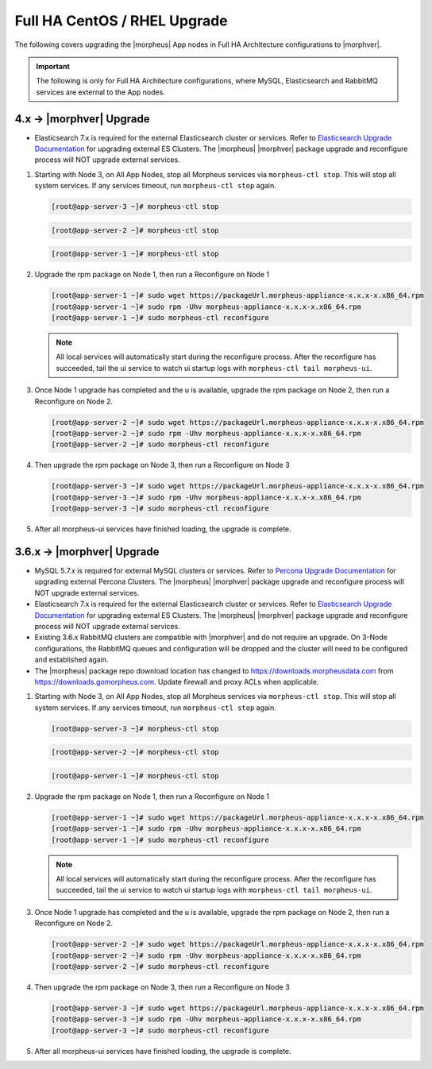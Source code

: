 Full HA CentOS / RHEL Upgrade
`````````````````````````````

The following covers upgrading the |morpheus| App nodes in Full HA Architecture configurations to |morphver|.

.. important:: The following is only for Full HA Architecture configurations, where MySQL, Elasticsearch and RabbitMQ services are external to the App nodes.

4.x -> |morphver| Upgrade
.........................

* Elasticsearch 7.x is required for the external Elasticsearch cluster or services. Refer to `Elasticsearch Upgrade Documentation <https://www.elastic.co/guide/en/elasticsearch/reference/current/setup-upgrade.html>`_ for upgrading external ES Clusters. The |morpheus| |morphver| package upgrade and reconfigure process will NOT upgrade external services.

#. Starting with Node 3, on All App Nodes, stop all Morpheus services via ``morpheus-ctl stop``. This will stop all system services. If any services timeout, run ``morpheus-ctl stop`` again.

   .. code-block:: bash

    [root@app-server-3 ~]# morpheus-ctl stop

   .. code-block:: bash

    [root@app-server-2 ~]# morpheus-ctl stop

   .. code-block:: bash

    [root@app-server-1 ~]# morpheus-ctl stop

#. Upgrade the rpm package on Node 1, then run a Reconfigure on Node 1

   .. code-block:: bash

    [root@app-server-1 ~]# sudo wget https://packageUrl.morpheus-appliance-x.x.x-x.x86_64.rpm
    [root@app-server-1 ~]# sudo rpm -Uhv morpheus-appliance-x.x.x-x.x86_64.rpm
    [root@app-server-1 ~]# sudo morpheus-ctl reconfigure

   .. note::

   	All local services will automatically start during the reconfigure process. After the reconfigure has succeeded, tail the ui service to watch ui startup logs with ``morpheus-ctl tail morpheus-ui``.

#. Once Node 1 upgrade has completed and the u is available, upgrade the rpm package on Node 2, then run a Reconfigure on Node 2.

   .. code-block:: bash

    [root@app-server-2 ~]# sudo wget https://packageUrl.morpheus-appliance-x.x.x-x.x86_64.rpm
    [root@app-server-2 ~]# sudo rpm -Uhv morpheus-appliance-x.x.x-x.x86_64.rpm
    [root@app-server-2 ~]# sudo morpheus-ctl reconfigure

#. Then upgrade the rpm package on Node 3, then run a Reconfigure on Node 3

   .. code-block:: bash

    [root@app-server-3 ~]# sudo wget https://packageUrl.morpheus-appliance-x.x.x-x.x86_64.rpm
    [root@app-server-3 ~]# sudo rpm -Uhv morpheus-appliance-x.x.x-x.x86_64.rpm
    [root@app-server-3 ~]# sudo morpheus-ctl reconfigure

#. After all morpheus-ui services have finished loading, the upgrade is complete.


3.6.x -> |morphver| Upgrade
...........................

* MySQL 5.7.x is required for external MySQL clusters or services. Refer to `Percona Upgrade Documentation <https://www.percona.com/doc/percona-server/5.7/upgrading_guide_56_57.html>`_ for upgrading external Percona Clusters. The |morpheus| |morphver| package upgrade and reconfigure process will NOT upgrade external services.

* Elasticsearch 7.x is required for the external Elasticsearch cluster or services. Refer to `Elasticsearch Upgrade Documentation <https://www.elastic.co/guide/en/elasticsearch/reference/current/setup-upgrade.html>`_ for upgrading external ES Clusters. The |morpheus| |morphver| package upgrade and reconfigure process will NOT upgrade external services.

* Existing 3.6.x RabbitMQ clusters are compatible with |morphver| and do not require an upgrade. On 3-Node configurations, the RabbitMQ queues and configuration will be dropped and the cluster will need to be configured and established again.
* The |morpheus| package repo download location has changed to https://downloads.morpheusdata.com from https://downloads.gomorpheus.com. Update firewall and proxy ACLs when applicable.

#. Starting with Node 3, on All App Nodes, stop all Morpheus services via ``morpheus-ctl stop``. This will stop all system services. If any services timeout, run ``morpheus-ctl stop`` again.

   .. code-block:: bash

    [root@app-server-3 ~]# morpheus-ctl stop

   .. code-block:: bash

    [root@app-server-2 ~]# morpheus-ctl stop

   .. code-block:: bash

    [root@app-server-1 ~]# morpheus-ctl stop

#. Upgrade the rpm package on Node 1, then run a Reconfigure on Node 1

   .. code-block:: bash

    [root@app-server-1 ~]# sudo wget https://packageUrl.morpheus-appliance-x.x.x-x.x86_64.rpm
    [root@app-server-1 ~]# sudo rpm -Uhv morpheus-appliance-x.x.x-x.x86_64.rpm
    [root@app-server-1 ~]# sudo morpheus-ctl reconfigure

   .. note::

   	All local services will automatically start during the reconfigure process. After the reconfigure has succeeded, tail the ui service to watch ui startup logs with ``morpheus-ctl tail morpheus-ui``.

#. Once Node 1 upgrade has completed and the u is available, upgrade the rpm package on Node 2, then run a Reconfigure on Node 2.

   .. code-block:: bash

    [root@app-server-2 ~]# sudo wget https://packageUrl.morpheus-appliance-x.x.x-x.x86_64.rpm
    [root@app-server-2 ~]# sudo rpm -Uhv morpheus-appliance-x.x.x-x.x86_64.rpm
    [root@app-server-2 ~]# sudo morpheus-ctl reconfigure

#. Then upgrade the rpm package on Node 3, then run a Reconfigure on Node 3

   .. code-block:: bash

    [root@app-server-3 ~]# sudo wget https://packageUrl.morpheus-appliance-x.x.x-x.x86_64.rpm
    [root@app-server-3 ~]# sudo rpm -Uhv morpheus-appliance-x.x.x-x.x86_64.rpm
    [root@app-server-3 ~]# sudo morpheus-ctl reconfigure

#. After all morpheus-ui services have finished loading, the upgrade is complete.
